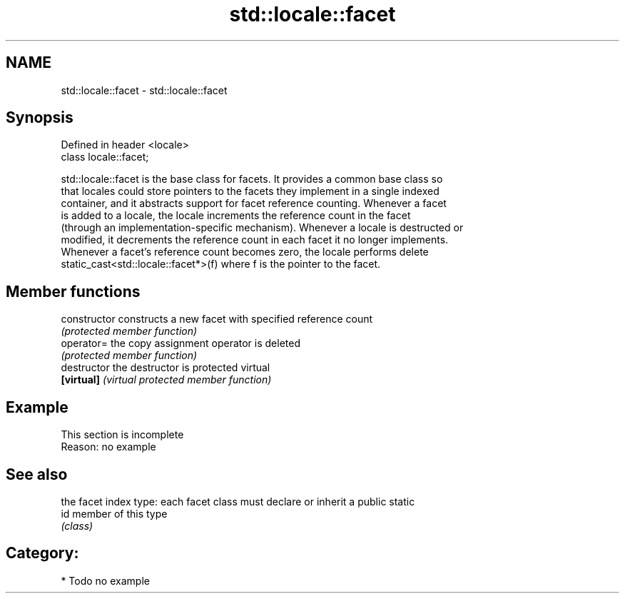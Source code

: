.TH std::locale::facet 3 "Nov 25 2015" "2.1 | http://cppreference.com" "C++ Standard Libary"
.SH NAME
std::locale::facet \- std::locale::facet

.SH Synopsis
   Defined in header <locale>
   class locale::facet;

   std::locale::facet is the base class for facets. It provides a common base class so
   that locales could store pointers to the facets they implement in a single indexed
   container, and it abstracts support for facet reference counting. Whenever a facet
   is added to a locale, the locale increments the reference count in the facet
   (through an implementation-specific mechanism). Whenever a locale is destructed or
   modified, it decrements the reference count in each facet it no longer implements.
   Whenever a facet's reference count becomes zero, the locale performs delete
   static_cast<std::locale::facet*>(f) where f is the pointer to the facet.

.SH Member functions

   constructor   constructs a new facet with specified reference count
                 \fI(protected member function)\fP
   operator=     the copy assignment operator is deleted
                 \fI(protected member function)\fP
   destructor    the destructor is protected virtual
   \fB[virtual]\fP     \fI(virtual protected member function)\fP

.SH Example

    This section is incomplete
    Reason: no example

.SH See also

      the facet index type: each facet class must declare or inherit a public static
   id member of this type
      \fI(class)\fP 

.SH Category:

     * Todo no example
